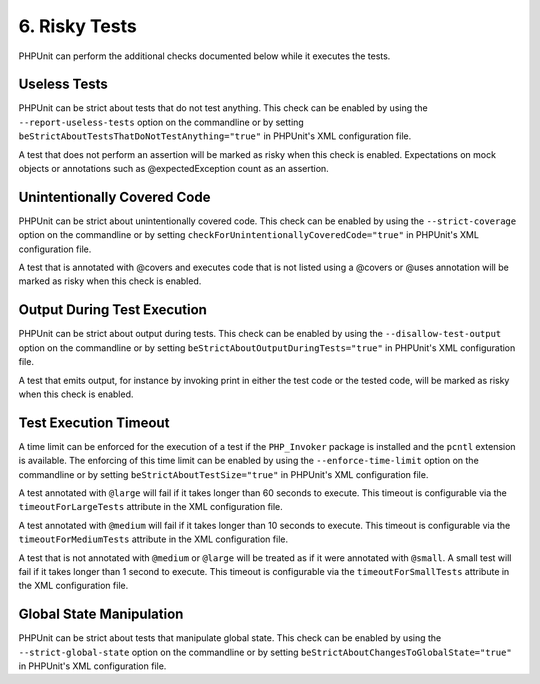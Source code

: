 

.. _risky-tests:

==============
6. Risky Tests
==============

PHPUnit can perform the additional checks documented below while it executes
the tests.

.. _risky-tests.useless-tests:

Useless Tests
#############

PHPUnit can be strict about tests that do not test anything. This check
can be enabled by using the ``--report-useless-tests``
option on the commandline or by setting
``beStrictAboutTestsThatDoNotTestAnything="true"`` in
PHPUnit's XML configuration file.

A test that does not perform an assertion will be marked as risky
when this check is enabled. Expectations on mock objects or annotations
such as @expectedException count as an assertion.

.. _risky-tests.unintentionally-covered-code:

Unintentionally Covered Code
############################

PHPUnit can be strict about unintentionally covered code. This check
can be enabled by using the ``--strict-coverage`` option on
the commandline or by setting
``checkForUnintentionallyCoveredCode="true"`` in PHPUnit's
XML configuration file.

A test that is annotated with @covers and executes code that
is not listed using a @covers or @uses
annotation will be marked as risky when this check is enabled.

.. _risky-tests.output-during-test-execution:

Output During Test Execution
############################

PHPUnit can be strict about output during tests. This check can be enabled
by using the ``--disallow-test-output`` option on the
commandline or by setting
``beStrictAboutOutputDuringTests="true"`` in PHPUnit's XML
configuration file.

A test that emits output, for instance by invoking print in
either the test code or the tested code, will be marked as risky when this
check is enabled.

.. _risky-tests.test-execution-timeout:

Test Execution Timeout
######################

A time limit can be enforced for the execution of a test if the
``PHP_Invoker`` package is installed and the
``pcntl`` extension is available. The enforcing of this
time limit can be enabled by using the
``--enforce-time-limit`` option on the commandline or by
setting ``beStrictAboutTestSize="true"`` in PHPUnit's XML
configuration file.

A test annotated with ``@large`` will fail if it takes
longer than 60 seconds to execute. This timeout is configurable via the
``timeoutForLargeTests`` attribute in the XML
configuration file.

A test annotated with ``@medium`` will fail if it takes
longer than 10 seconds to execute. This timeout is configurable via the
``timeoutForMediumTests`` attribute in the XML
configuration file.

A test that is not annotated with ``@medium`` or
``@large`` will be treated as if it were annotated with
``@small``. A small test will fail if it takes longer than
1 second to execute. This timeout is configurable via the
``timeoutForSmallTests`` attribute in the XML configuration
file.

.. _risky-tests.global-state-manipulation:

Global State Manipulation
#########################

PHPUnit can be strict about tests that manipulate global state. This check
can be enabled by using the ``--strict-global-state``
option on the commandline or by setting
``beStrictAboutChangesToGlobalState="true"`` in PHPUnit's
XML configuration file.


